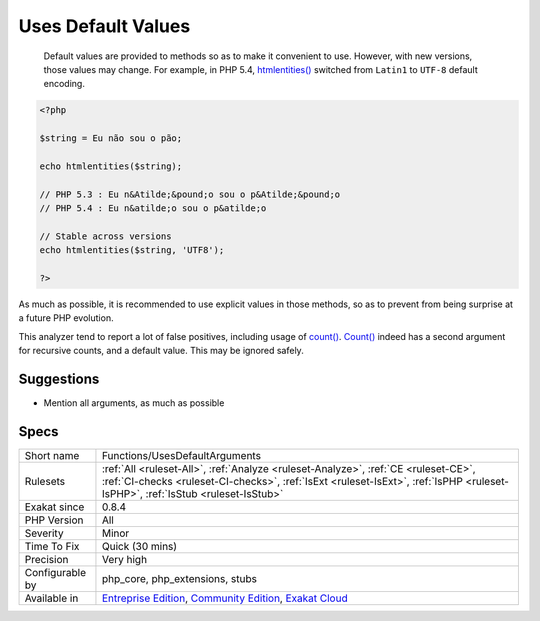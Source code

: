 .. _functions-usesdefaultarguments:

.. _uses-default-values:

Uses Default Values
+++++++++++++++++++

  Default values are provided to methods so as to make it convenient to use. However, with new versions, those values may change. For example, in PHP 5.4, `htmlentities() <https://www.php.net/htmlentities>`_ switched from ``Latin1`` to ``UTF-8`` default encoding.


.. code-block:: php
   
   <?php
   
   $string = Eu não sou o pão;
   
   echo htmlentities($string);
   
   // PHP 5.3 : Eu n&Atilde;&pound;o sou o p&Atilde;&pound;o
   // PHP 5.4 : Eu n&atilde;o sou o p&atilde;o
   
   // Stable across versions
   echo htmlentities($string, 'UTF8');
   
   ?>


As much as possible, it is recommended to use explicit values in those methods, so as to prevent from being surprise at a future PHP evolution. 

This analyzer tend to report a lot of false positives, including usage of `count() <https://www.php.net/count>`_. `Count() <https://www.php.net/count>`_ indeed has a second argument for recursive counts, and a default value. This may be ignored safely.

Suggestions
___________

* Mention all arguments, as much as possible




Specs
_____

+------------------+----------------------------------------------------------------------------------------------------------------------------------------------------------------------------------------------------------------------+
| Short name       | Functions/UsesDefaultArguments                                                                                                                                                                                       |
+------------------+----------------------------------------------------------------------------------------------------------------------------------------------------------------------------------------------------------------------+
| Rulesets         | :ref:`All <ruleset-All>`, :ref:`Analyze <ruleset-Analyze>`, :ref:`CE <ruleset-CE>`, :ref:`CI-checks <ruleset-CI-checks>`, :ref:`IsExt <ruleset-IsExt>`, :ref:`IsPHP <ruleset-IsPHP>`, :ref:`IsStub <ruleset-IsStub>` |
+------------------+----------------------------------------------------------------------------------------------------------------------------------------------------------------------------------------------------------------------+
| Exakat since     | 0.8.4                                                                                                                                                                                                                |
+------------------+----------------------------------------------------------------------------------------------------------------------------------------------------------------------------------------------------------------------+
| PHP Version      | All                                                                                                                                                                                                                  |
+------------------+----------------------------------------------------------------------------------------------------------------------------------------------------------------------------------------------------------------------+
| Severity         | Minor                                                                                                                                                                                                                |
+------------------+----------------------------------------------------------------------------------------------------------------------------------------------------------------------------------------------------------------------+
| Time To Fix      | Quick (30 mins)                                                                                                                                                                                                      |
+------------------+----------------------------------------------------------------------------------------------------------------------------------------------------------------------------------------------------------------------+
| Precision        | Very high                                                                                                                                                                                                            |
+------------------+----------------------------------------------------------------------------------------------------------------------------------------------------------------------------------------------------------------------+
| Configurable by  | php_core, php_extensions, stubs                                                                                                                                                                                      |
+------------------+----------------------------------------------------------------------------------------------------------------------------------------------------------------------------------------------------------------------+
| Available in     | `Entreprise Edition <https://www.exakat.io/entreprise-edition>`_, `Community Edition <https://www.exakat.io/community-edition>`_, `Exakat Cloud <https://www.exakat.io/exakat-cloud/>`_                              |
+------------------+----------------------------------------------------------------------------------------------------------------------------------------------------------------------------------------------------------------------+


